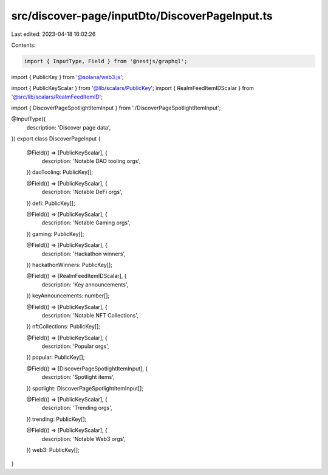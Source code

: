 src/discover-page/inputDto/DiscoverPageInput.ts
===============================================

Last edited: 2023-04-18 16:02:26

Contents:

.. code-block:: ts

    import { InputType, Field } from '@nestjs/graphql';
import { PublicKey } from '@solana/web3.js';

import { PublicKeyScalar } from '@lib/scalars/PublicKey';
import { RealmFeedItemIDScalar } from '@src/lib/scalars/RealmFeedItemID';

import { DiscoverPageSpotlightItemInput } from './DiscoverPageSpotlightItemInput';

@InputType({
  description: 'Discover page data',
})
export class DiscoverPageInput {
  @Field(() => [PublicKeyScalar], {
    description: 'Notable DAO tooling orgs',
  })
  daoTooling: PublicKey[];

  @Field(() => [PublicKeyScalar], {
    description: 'Notable DeFi orgs',
  })
  defi: PublicKey[];

  @Field(() => [PublicKeyScalar], {
    description: 'Notable Gaming orgs',
  })
  gaming: PublicKey[];

  @Field(() => [PublicKeyScalar], {
    description: 'Hackathon winners',
  })
  hackathonWinners: PublicKey[];

  @Field(() => [RealmFeedItemIDScalar], {
    description: 'Key announcements',
  })
  keyAnnouncements: number[];

  @Field(() => [PublicKeyScalar], {
    description: 'Notable NFT Collections',
  })
  nftCollections: PublicKey[];

  @Field(() => [PublicKeyScalar], {
    description: 'Popular orgs',
  })
  popular: PublicKey[];

  @Field(() => [DiscoverPageSpotlightItemInput], {
    description: 'Spotlight items',
  })
  spotlight: DiscoverPageSpotlightItemInput[];

  @Field(() => [PublicKeyScalar], {
    description: 'Trending orgs',
  })
  trending: PublicKey[];

  @Field(() => [PublicKeyScalar], {
    description: 'Notable Web3 orgs',
  })
  web3: PublicKey[];
}


